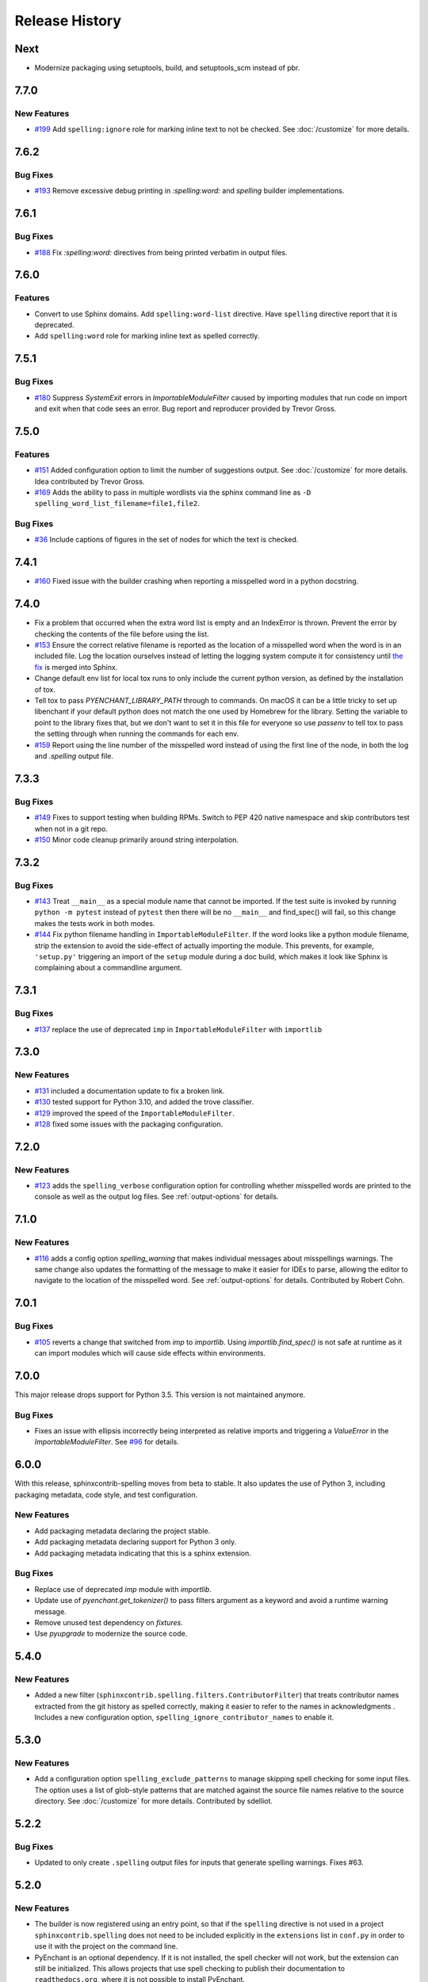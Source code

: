 =================
 Release History
=================

.. spelling:word-list::

   Homebrew
   libenchant
   macOS
   scm
   setuptools
   unmaintained

Next
====

- Modernize packaging using setuptools, build, and setuptools_scm
  instead of pbr.

7.7.0
=====

New Features
------------

- `#199 <https://github.com/sphinx-contrib/spelling/pull/199>`__ Add
  ``spelling:ignore`` role for marking inline text to not be
  checked. See :doc:`/customize` for more details.

7.6.2
=====

Bug Fixes
---------

- `#193 <https://github.com/sphinx-contrib/spelling/issues/193>`__
  Remove excessive debug printing in `:spelling:word:` and `spelling` builder
  implementations.

7.6.1
=====

Bug Fixes
---------

- `#188 <https://github.com/sphinx-contrib/spelling/issues/188>`__
  Fix `:spelling:word:` directives from being printed verbatim in
  output files.

7.6.0
=====

Features
--------

- Convert to use Sphinx domains. Add ``spelling:word-list``
  directive. Have ``spelling`` directive report that it is deprecated.
- Add ``spelling:word`` role for marking inline text as spelled
  correctly.

7.5.1
=====

Bug Fixes
---------

- `#180 <https://github.com/sphinx-contrib/spelling/issues/180>`__
  Suppress `SystemExit` errors in `ImportableModuleFilter` caused by
  importing modules that run code on import and exit when that code
  sees an error. Bug report and reproducer provided by Trevor Gross.

7.5.0
=====

Features
--------

- `#151 <https://github.com/sphinx-contrib/spelling/issues/151>`__
  Added configuration option to limit the number of suggestions
  output. See :doc:`/customize` for more details. Idea contributed by
  Trevor Gross.
- `#169 <https://github.com/sphinx-contrib/spelling/issues/169>`__
  Adds the ability to pass in multiple wordlists via the sphinx
  command line as ``-D spelling_word_list_filename=file1,file2``.

Bug Fixes
---------

- `#36 <https://github.com/sphinx-contrib/spelling/issues/36>`__
  Include captions of figures in the set of nodes for which the text
  is checked.

7.4.1
=====

- `#160 <https://github.com/sphinx-contrib/spelling/issues/160>`__
  Fixed issue with the builder crashing when reporting a misspelled word
  in a python docstring.

7.4.0
=====

- Fix a problem that occurred when the extra word list is empty and an
  IndexError is thrown. Prevent the error by checking the contents of
  the file before using the list.
- `#153 <https://github.com/sphinx-contrib/spelling/issues/153>`__
  Ensure the correct relative filename is reported as the location of
  a misspelled word when the word is in an included file. Log the
  location ourselves instead of letting the logging system compute it
  for consistency until `the fix
  <https://github.com/sphinx-doc/sphinx/pull/10460>`__ is merged into
  Sphinx.
- Change default env list for local tox runs to only include the
  current python version, as defined by the installation of tox.
- Tell tox to pass `PYENCHANT_LIBRARY_PATH` through to commands. On
  macOS it can be a little tricky to set up libenchant if your default
  python does not match the one used by Homebrew for the
  library. Setting the variable to point to the library fixes that,
  but we don't want to set it in this file for everyone so use
  `passenv` to tell tox to pass the setting through when running the
  commands for each env.
- `#159 <https://github.com/sphinx-contrib/spelling/issues/159>`__
  Report using the line number of the misspelled word instead of using
  the first line of the node, in both the log and `.spelling` output
  file.

7.3.3
=====

Bug Fixes
---------

- `#149 <https://github.com/sphinx-contrib/spelling/pull/149>`__ Fixes
  to support testing when building RPMs. Switch to PEP 420 native
  namespace and skip contributors test when not in a git repo.
- `#150 <https://github.com/sphinx-contrib/spelling/pull/150>`__ Minor
  code cleanup primarily around string interpolation.

7.3.2
=====

Bug Fixes
---------

- `#143 <https://github.com/sphinx-contrib/spelling/pull/143>`__ Treat
  ``__main__`` as a special module name that cannot be imported. If
  the test suite is invoked by running ``python -m pytest`` instead of
  ``pytest`` then there will be no ``__main__`` and find_spec() will
  fail, so this change makes the tests work in both modes.
- `#144 <https://github.com/sphinx-contrib/spelling/pull/144>`__ Fix
  python filename handling in ``ImportableModuleFilter``.  If the word
  looks like a python module filename, strip the extension to avoid
  the side-effect of actually importing the module. This prevents, for
  example, ``'setup.py'`` triggering an import of the ``setup`` module
  during a doc build, which makes it look like Sphinx is complaining
  about a commandline argument.

7.3.1
=====

Bug Fixes
---------

- `#137 <https://github.com/sphinx-contrib/spelling/pull/137>`__
  replace the use of deprecated ``imp`` in ``ImportableModuleFilter``
  with ``importlib``

7.3.0
=====

New Features
------------

- `#131 <https://github.com/sphinx-contrib/spelling/pull/131>`__
  included a documentation update to fix a broken link.

- `#130 <https://github.com/sphinx-contrib/spelling/pull/130>`__ tested support
  for Python 3.10, and added the trove classifier.

- `#129 <https://github.com/sphinx-contrib/spelling/pull/129>`__ improved the
  speed of the ``ImportableModuleFilter``.

- `#128 <https://github.com/sphinx-contrib/spelling/pull/128>`__ fixed
  some issues with the packaging configuration.

7.2.0
=====

New Features
------------

- `#123 <https://github.com/sphinx-contrib/spelling/pull/123>`__ adds
  the ``spelling_verbose`` configuration option for controlling
  whether misspelled words are printed to the console as well as the
  output log files. See :ref:`output-options` for details.

7.1.0
=====

New Features
------------

- `#116 <https://github.com/sphinx-contrib/spelling/pull/116>`__ adds
  a config option `spelling_warning` that makes individual messages
  about misspellings warnings. The same change also updates the
  formatting of the message to make it easier for IDEs to parse,
  allowing the editor to navigate to the location of the misspelled
  word. See :ref:`output-options` for details.  Contributed by Robert
  Cohn.

7.0.1
=====

Bug Fixes
---------

- `#105 <https://github.com/sphinx-contrib/spelling/pull/105>`__
  reverts a change that switched from `imp` to `importlib`. Using
  `importlib.find_spec()`
  is not safe at runtime as it can import modules which will cause
  side effects within environments.

7.0.0
=====

This major release drops support for Python 3.5. This version is not
maintained anymore.

Bug Fixes
---------

- Fixes an issue with ellipsis incorrectly being interpreted as
  relative imports and triggering a `ValueError` in the
  `ImportableModuleFilter`. See `#96
  <https://github.com/sphinx-contrib/spelling/issues/96>`__ for
  details.

6.0.0
=====

With this release, sphinxcontrib-spelling moves from beta to
stable. It also updates the use of Python 3, including packaging
metadata, code style, and test configuration.

New Features
------------

- Add packaging metadata declaring the project stable.
- Add packaging metadata declaring support for Python 3 only.
- Add packaging metadata indicating that this is a sphinx extension.

Bug Fixes
---------

- Replace use of deprecated `imp` module with `importlib`.
- Update use of `pyenchant.get_tokenizer()` to pass filters argument
  as a keyword and avoid a runtime warning message.
- Remove unused test dependency on `fixtures`.
- Use `pyupgrade` to modernize the source code.

5.4.0
=====

New Features
------------

- Added a new filter
  (``sphinxcontrib.spelling.filters.ContributorFilter``) that treats
  contributor names extracted from the git history as spelled
  correctly, making it easier to refer to the names in
  acknowledgments . Includes a new configuration option,
  ``spelling_ignore_contributor_names`` to enable it.

5.3.0
=====

New Features
------------

- Add a configuration option ``spelling_exclude_patterns`` to manage
  skipping spell checking for some input files. The option uses a
  list of glob-style patterns that are matched against the source
  file names relative to the source directory. See :doc:`/customize`
  for more details. Contributed by sdelliot.

5.2.2
=====

Bug Fixes
---------

- Updated to only create ``.spelling`` output files for inputs that
  generate spelling warnings. Fixes #63.

5.2.0
=====

New Features
------------

- The builder is now registered using an entry point, so that if the
  ``spelling`` directive is not used in a project
  ``sphinxcontrib.spelling`` does not need to be included explicitly
  in the ``extensions`` list in ``conf.py`` in order to use it with
  the project on the command line.

- PyEnchant is an optional dependency. If it is not installed, the
  spell checker will not work, but the extension can still be
  initialized. This allows projects that use spell checking to
  publish their documentation to ``readthedocs.org``, where it is
  not possible to install PyEnchant.

- Restore support for parallel builds. Words that do not appear in
  any configured dictionary are written to a file named based on the
  input file, with the ``.rst`` extension replaced with
  ``.spelling``.

5.1.2
=====

- Mark as unsafe for parallel builds (contributed by Jared Dillard)
- Add -W arg to sphinx-build in docs so warnings cause error
  (contributed by Elsa Gonsiorowski, PhD)

5.1.0
=====

- Add an option to show the line containing a misspelling for context
  (contributed by Huon Wilson)

5.0.0
=====

- Drop Python 2.7 support. (contributed by Johannes Raggam)
- `allow customizing with classes using import strings
  <https://github.com/sphinx-contrib/spelling/pull/40>`__
- pyenchant is now maintained (contributed by Adam Johnson

4.3.0
=====

- Logging: use warning() instead of its deprecated alias (contributed
  by Sergey Kolosov)
- Support additional contractions (contributed by David Baumgold)
- require Sphinx >= 2.0.0
- declare support for Python 3.6

4.2.1
=====

- fix remaining logging issue (contributed by Timotheus Kampik)
- Remove usage of deprecated logging API (contributed by Tim Graham)

4.2.0
=====

- Fix a bug with empty word lists (contributed by FabioRosado)
- Update dependency management to use setuptools extras
- Document how to create multiple wordfiles (contributed by
  FabioRosado)
- Note that PyEnchant is unmaintained and fix links (contributed by
  Marti Raudsepp)
- Don’t use mutable default argument (contributed by Daniele Tricoli)

4.1.0
=====

- Make it possible to provide several wordlists (contributed by Tobias
  Olausson)
- Update developer documentation (contributed by Tobias Olausson)
- Update home page link (contributed by Devin Sevilla)

4.0.1
=====

- use the right method to emit warnings
- disable smart quotes so that we can recognize
  contractions/possessives correctly (contributed by Alex Gaynor)

4.0.0
=====

- Don’t fail by default (contributed by Stephen Finucane)
- Mark the extension as safe for parallel reading (contributed by Alex
  Gaynor)
- be more verbose about configuration options
- switch to testrepository for running tests
- update Python 3.3 to 3.5

2.3.0
=====

- make it possible to specify tokenizer #7 (contributed by Timotheus
  Kampik)

2.2.0
=====

- Use ``https`` with ``pypi.python.org`` package name checker
  (contributed by John-Scott Atlakson)
- Removed unnecessary shebang lines from non-script files (contributed
  by Avram Lubkin)
- Re-enable the PyEnchant dependency (contributed by Julian Berman)

2.1.2
=====

- Fixed issue with six under Python 3.4

2.1.1
=====

- Use ``str.isupper()`` instead of ad-hoc method
- fix syntax for tags directive
- Removed no more used CHANGES file

2.1
===

- Fix unicode error in ``PythonBuiltinsFilter``.
- Make error output useful in emacs compiler mode
- Only show the words being added to a local dictionary if debugging
  is enabled.


2.0
===

- Add Python 3.3 support.
- Add PyPy support.
- Use pbr for packaging.
- Update tox config to work with forked version of PyEnchant until
  changes are accepted upstream.

1.4
===

  - Fixed detection of builtins under PyPy, contributed by Hong Minhee
    (https://bitbucket.org/dahlia).

1.3
===

  - Handle text nodes without parents. (#19)
  - Include the input document name in the console output.
  - Use the Sphinx wrapper for registering a directive.

1.2
===

  - Add the document name to the messages showing the contents of a
    local dictionary created by the ``spelling`` directive.
  - Add title nodes to the list of node types checked for
    spelling. Resolves issue #17.
  - Add test/test_wordlist.txt to the manifest so it is included in
    the source distribution and the tests will pass. Resolves issue
    #17.
  - Documentation patch from Hank Gay.

1.1.1
=====

  - Fix initialization so the per-document filters work even if no
    ``spelling`` directive is used.

1.1
===

  - Add an option treat the names of packages on PyPI as spelled
    properly.
  - Add an option to treat CamelCase names as spelled properly.
  - Add an option to treat acronyms as spelled properly.
  - Add an option to treat Python built-ins as spelled properly.
  - Add an option to treat names that can be found as modules as
    spelled properly.
  - Add an option to let the user provide a list of other filter
    classes for the tokenizer.
  - Add ``spelling`` directive for passing local configuration
    settings to the spelling checker. This version allows setting a
    list of words known to be spelled correctly.

1.0
===

  - Re-implement using just a Builder, without a separate visitor
    class.
  - Show the file and line number of any words not appearing in the
    dictionary, instead of the section title.
  - Log the file, line, and unknown words as the documents are
    processed.

0.2
===

  - Warn but otherwise ignore unknown node types.

0.1
===

  - First public release.
